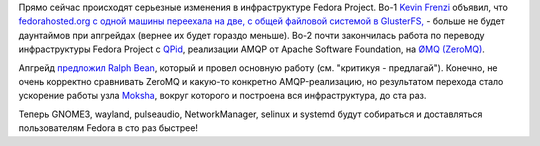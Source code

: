 .. title: Изменения в инфраструктуре Fedora Project.
.. slug: Изменения-в-инфраструктуре-fedora-project
.. date: 2012-08-22 14:48:09
.. tags: fedora-infra, gluster, amqp, qpid, zeromq
.. category:
.. link:
.. description:
.. type: text
.. author: Peter Lemenkov

Прямо сейчас происходят серьезные изменения в инфраструктуре Fedora
Project. Во-1 `Kevin
Frenzi <https://plus.google.com/116710523470818417285/about>`__ объявил,
что `fedorahosted.org <https://fedorahosted.org/web/>`__ `с одной машины
переехала на две, с общей файловой системой в
GlusterFS, <https://plus.google.com/u/0/116710523470818417285/posts/fe1sKecVgHP>`__
- больше не будет даунтаймов при апгрейдах (вернее их будет гораздо
меньше). Во-2 почти закончилась работа по переводу инфраструктуры Fedora
Project с `QPid <http://qpid.apache.org/>`__, реализации AMQP от Apache
Software Foundation, на `ØMQ (ZeroMQ) <http://www.zeromq.org/>`__.

Апгрейд
`предложил <https://github.com/ralphbean/fedmsg/blob/develop/doc/proposal.rst>`__
`Ralph Bean <https://www.openhub.net/accounts/ralphbean>`__, который и
провел основную работу (см. "критикуя - предлагай"). Конечно, не очень
корректно сравнивать ZeroMQ и какую-то конкретно AMQP-реализацию, но
результатом перехода стало ускорение работы узла
`Moksha <https://fedorahosted.org/moksha/>`__, вокруг которого и
построена вся инфраструктура, до ста раз.

Теперь GNOME3, wayland, pulseaudio, NetworkManager, selinux и systemd
будут собираться и доставляться пользователям Fedora в сто раз быстрее!
